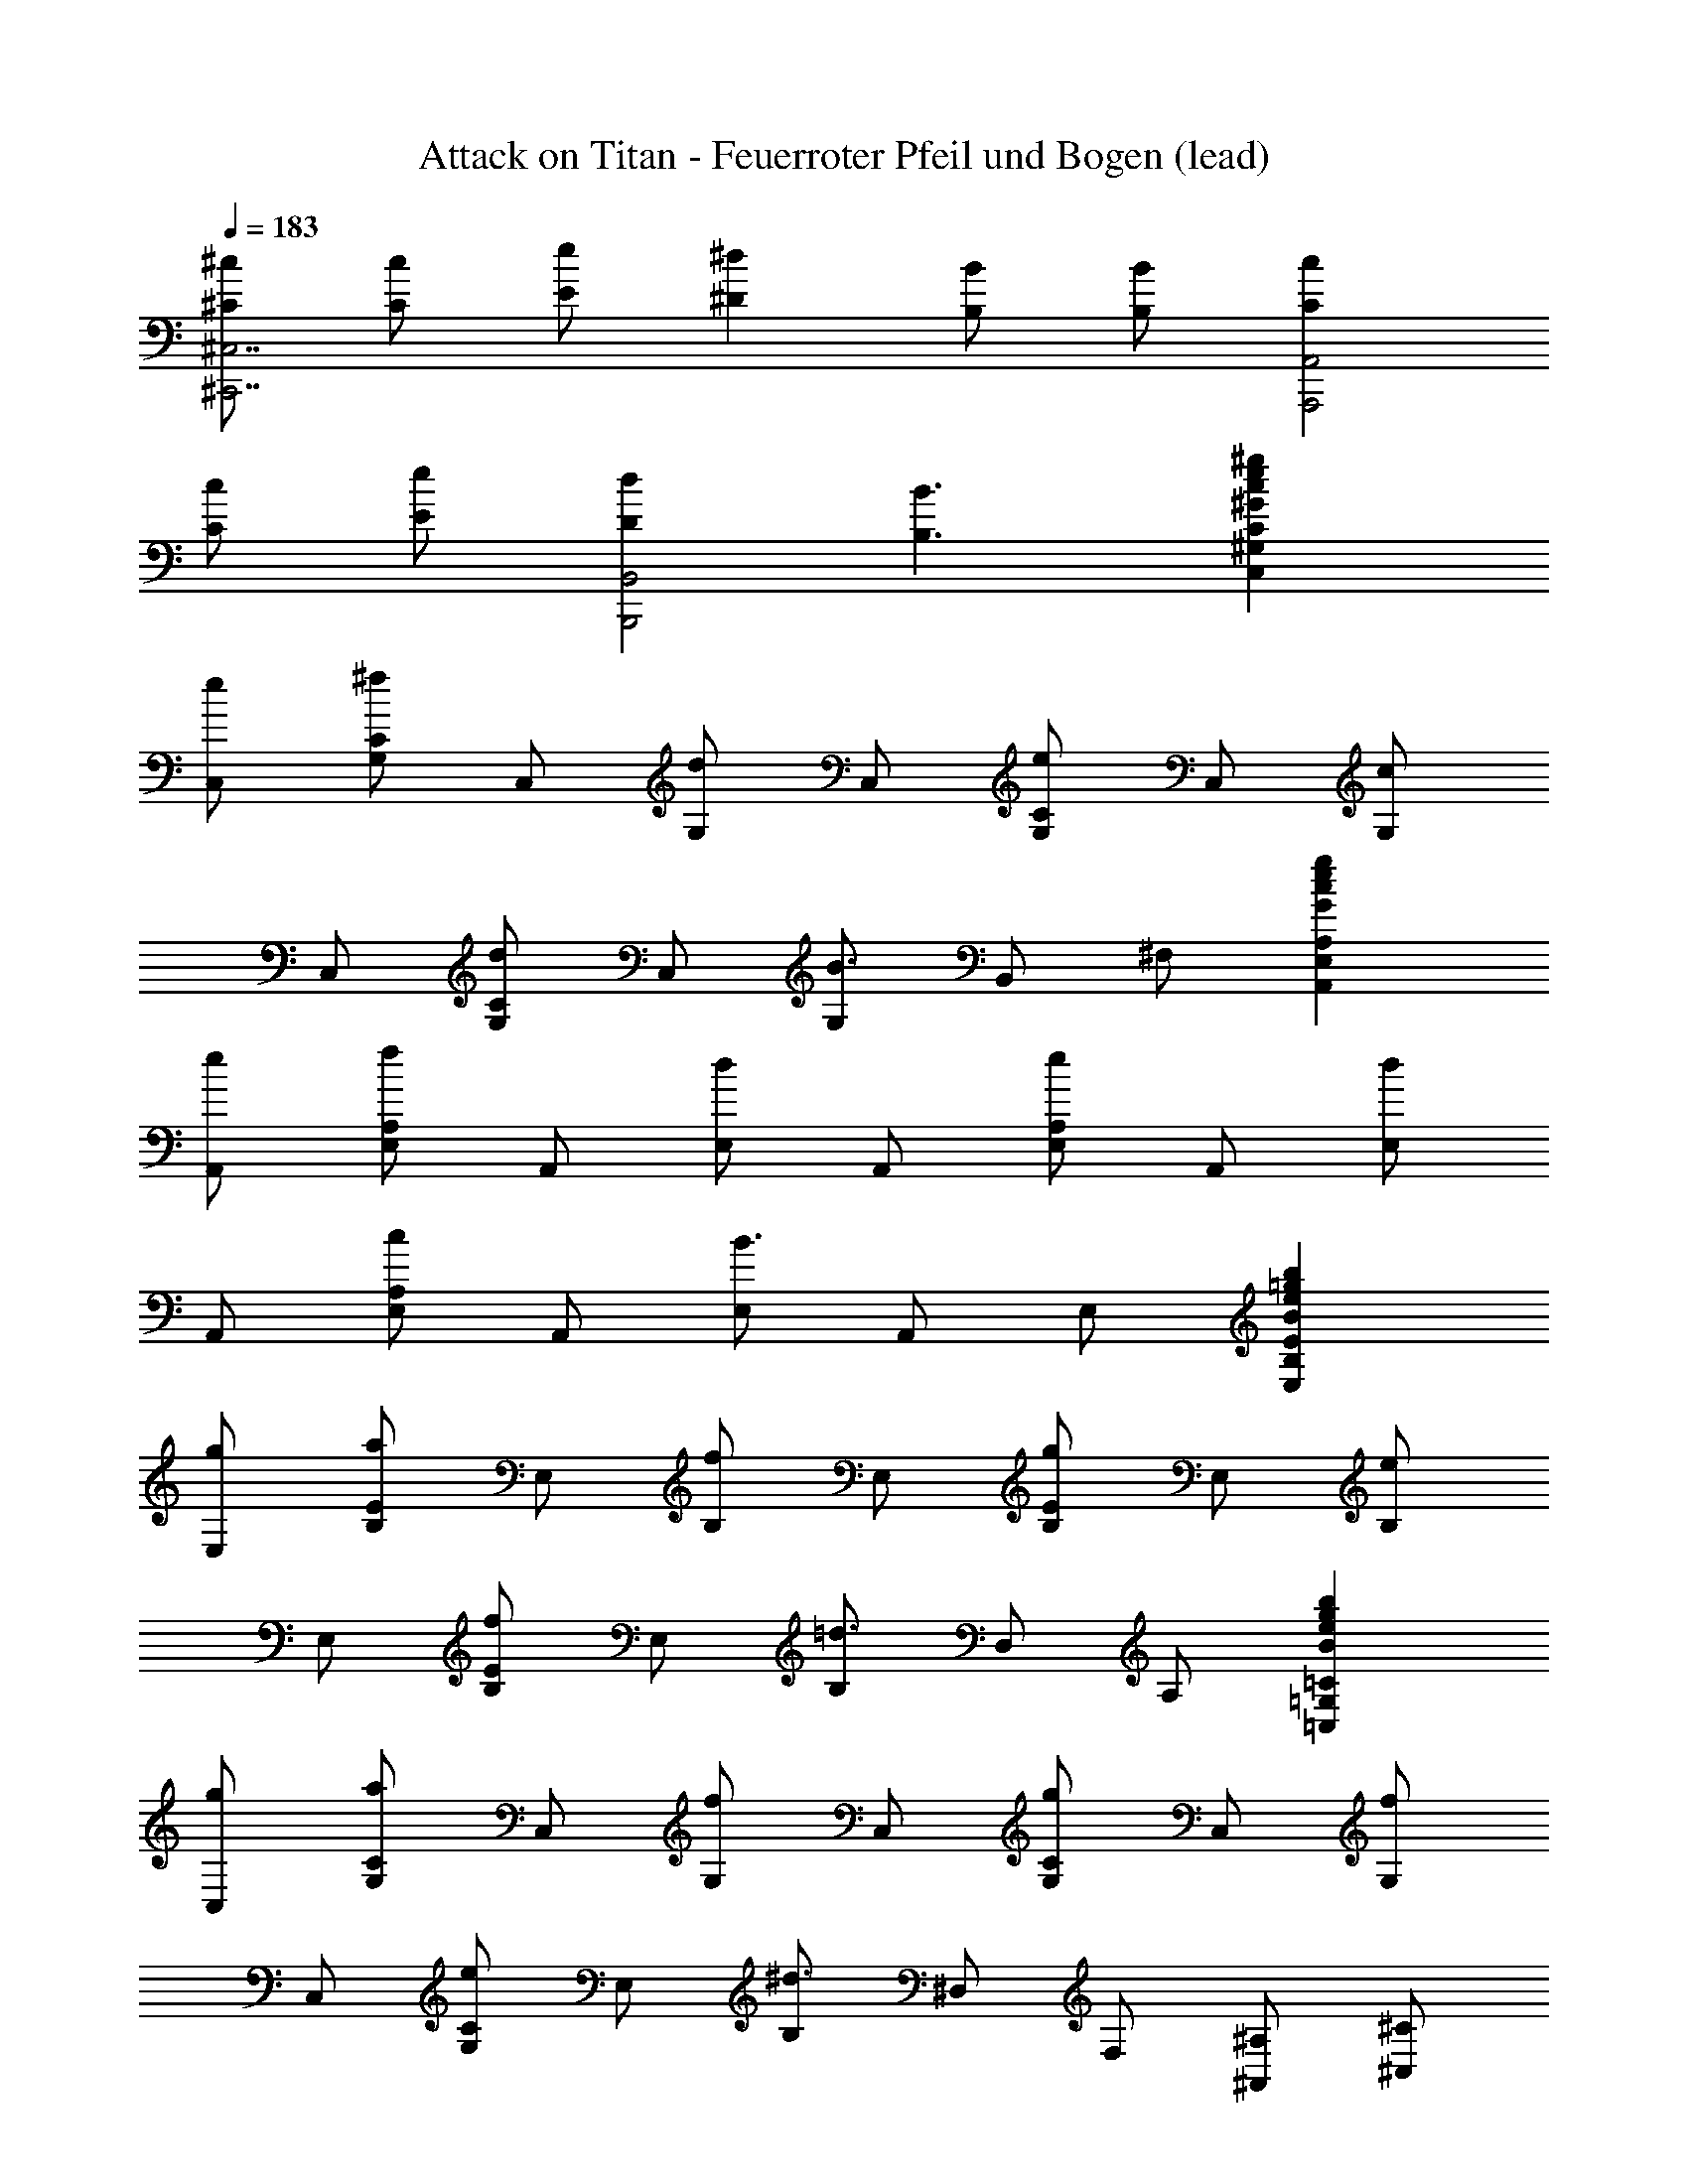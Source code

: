 X: 1
T: Attack on Titan - Feuerroter Pfeil und Bogen (lead)
Z: ABC Generated by Starbound Composer
L: 1/8
Q: 1/4=183
K: C
[^c^C^C,7^C,,7] [cC] [eE] [^d2^D2] [BB,] [BB,] [c2C2A,,4A,,,4] 
[cC] [eE] [d2D2B,,4B,,,4] [B3B,3] [^g2e2c2^G2C2^G,2C,2] 
[eC,] [CG,^f2] C, [G,d2] C, [CG,e2] C, [G,c2] 
C, [CG,d2] C, [G,B3] B,, ^F, [g2e2c2G2A,2E,2A,,2] 
[eA,,] [A,E,f2] A,, [E,d2] A,, [A,E,e2] A,, [E,d2] 
A,, [A,E,c2] A,, [E,B3] A,, E, [b2=g2e2B2E2B,2E,2] 
[gE,] [EB,a2] E, [B,f2] E, [EB,g2] E, [B,e2] 
E, [EB,f2] E, [B,=d3] D, A, [b2g2e2B2=C2=G,2=C,2] 
[gC,] [CG,a2] C, [G,f2] C, [CG,g2] C, [G,f2] 
C, [CG,e2] E, [B,^d3] ^D, F, [^A,^A,,] [^C^C,] 
[EE,] [=GG,] [^FF,] [^AA,] [cC] [dD] [^G2^G,13D,13^G,,13] 
B c2 A2 B2 G2 
A2 [G,2D,2G,,2F3] [F,C,^F,,] [d2E,13B,,13E,,13] B 
c2 A2 B2 A2 
G2 [E,2B,,2E,,2F3] [F,C,F,,] [d2G,13D,13G,,13] B 
c2 A2 B2 G2 
A2 [G,2D,2G,,2F3] [F,C,F,,] [d2E,13B,,13E,,13] B 
c2 A2 B2 A2 
G2 [E,2B,,2E,,2F3] [F,C,F,,] [^d'2d2G,13D,13G,,13] [bB] 
[^c'2c2] [^a2A2] [b2B2] [^g2G2] 
[a2A2] [G,2D,2G,,2f3F3] [F,C,F,,] [d'2d2E,13B,,13E,,13] [bB] 
[c'2c2] [a2A2] [b2B2] [a2A2] 
[g2G2] [E,2B,,2E,,2f3F3] [F,C,F,,] [d'2d2G,13D,13G,,13] [bB] 
[c'2c2] [a2A2] [b2B2] [g2G2] 
[a2A2] [G,2D,2G,,2f3F3] [F,C,F,,] [d'2d2E,13B,,13E,,13] [bB] 
[c'2c2] [a2A2] [b2B2] [a2A2] 
[g2G2] [D,2A,,2^D,,2=g3=G3] [D,A,,D,,] [^G3B,3G,3E,4B,,4E,,4] 
[^gG] [gGE,4B,,4E,,4] [gG] [aA] [bB] [aAD,4A,,4D,,4] [gG] [=g4=G4z2] 
[D,4A,,4D,,4z2] [dD] [dD] [^GDB,G,] G,, [DD,] [GG,] 
[AFCA,] F,, [DC,] [AF,] [BFDB,] B,, [DF,] [B,=c4G4D4=C4] 
=C, G, C [^ge^C,c'2^c2] [C,5G,,5C,,5z] [c'c] [c'c] [g2G2] 
[c'2c2C,2G,,2C,,2] [b2B2B,,6F,,6B,,,6] [bB] [bB] [f2F2] 
[b2B2B,,2F,,2B,,,2] [c'2c2z] [=A,4E,4=A,,4z] [c'c] [c'c] [c'c] [=a2=A2A,4E,4A,,4] 
[c'2c2] [C,2G,,2C,,2c'3c3] [G,2D,2G,,2z] [=c'g=c] [G,4D,4G,,4z] [c'3d3c3] 
[^c'^c^C4G,4C,4] [c'c] [e'e] [d'2d2z] [C4G,4C,4z] [b2B2] [c'2c2z] 
[A,4E,4A,,4z] [c'c] [e'e] [d'2d2z] [A,4E,4A,,4z] [b3B3] 
[c'cB,4F,4B,,4] [c'c] [e'e] [d'2d2z] [B,4F,4B,,4z] [c'c] [bB] [c'3c3z] 
[A,4E,4A,,4z2] [bB] [g2G2z] [G,4D,4G,,4z] [b3B3] 
[c'cC4G,4C,4] [c'c] [e'e] [d'2d2z] [C4G,4C,4z] [b2B2] [c'2c2z] 
[A,4E,4A,,4z] [c'c] [e'e] [d'2d2z] [A,4E,4A,,4z] [b3B3] 
[c'cB,4F,4B,,4] [c'c] [e'e] [d'2d2z] [B,4F,4B,,4z] [c'c] [bB] [b2B2z] 
[E4B,4E,4z] [g3e3G3] [f2d2F2F,,2] [g2d2G2=C2F,2=C,2] 
[c'2c2^C4G,4^C,4] [e'e] [d'2d2z] [C4G,4C,4z] [bB] [bB] [c'2c2z] 
[A,4E,4A,,4z] [c'c] [e'e] [d'2d2z] [A,4E,4A,,4z] [b3B3] 
[c'cB,4F,4B,,4] [c'c] [e'e] [d'2d2z] [B,4F,4B,,4z] [c'c] [bB] [c'3c3z] 
[C4G,4C,4z2] [bB] [g2G2z] [B,4F,4B,,4z] [b3B3] 
[c'cC8G,8C,8] [c'c] [e'e] [d'2d2] [bB] [bB] [c'2c2z] 
[A,8E,8A,,8z] [c'c] [e'e] [d'2d2] [b3B3] 
[c'cB,5F,5B,,5] [c'c] [e'e] [d'2d2] [c'cB,2F,2B,,2] [bB] [c'9C9G,9C,9z3] 
[ec] [f2d2] [d2B2] [ce2] [C3G,3C,3z] [c2G2] 
[d2B2C5G,5C,5] [B3F3] [g2e2G2A,8E,8A,,8] [ecE] 
[f2d2F2] [d2B2D2] [e2c2E2z] [A,3E,3A,,3z] [d2B2D2] 
[c2A2C2A,5E,5A,,5] [B3G3B,3] [b2=g2B2E,8B,,8E,,8] [ge=G] 
[a2f2A2] [f2=d2F2] [g2e2G2z] [E,3B,,3E,,3z] [e2B2E2] 
[f2d2F2E,5B,,5E,,5] [d3A3=D3] [b2g2B2=C,8=G,,8=C,,8] [geG] 
[a2f2A2] [f2d2F2] [g2e2G2z] [C,3G,,3C,,3z] [f2d2F2] 
[e2=c2E2E,2C,2E,,2] [^d3B3^D3B,3F,3B,,3] [^A,^A,,] [C^C,] [EE,] 
[G=G,] [FF,] [^AA,] [^cC] [dD] [^G2^G,13D,13^G,,13] B 
c2 A2 B2 G2 
A2 [G,2D,2G,,2F3] [F,C,F,,] [d2E,13B,,13E,,13] B 
c2 A2 B2 A2 
G2 [E,2B,,2E,,2F3] [F,C,F,,] [d2G,13D,13G,,13] B 
c2 A2 B2 G2 
A2 [G,2D,2G,,2F3] [F,C,F,,] [d2E,13B,,13E,,13] B 
c2 A2 B2 A2 
G2 [E,2B,,2E,,2F3] [F,C,F,,] [d'2d2G,13D,13G,,13] [bB] 
[c'2c2] [^a2A2] [b2B2] [^g2G2] 
[a2A2] [G,2D,2G,,2f3F3] [F,C,F,,] [d'2d2E,13B,,13E,,13] [bB] 
[c'2c2] [a2A2] [b2B2] [a2A2] 
[g2G2] [E,2B,,2E,,2f3F3] [F,C,F,,] [d'2d2G,13D,13G,,13] [bB] 
[c'2c2] [a2A2] [b2B2] [g2G2] 
[a2A2] [G,2D,2G,,2f3F3] [F,C,F,,] [d'2d2E,13B,,13E,,13] [bB] 
[c'2c2] [a2A2] [b2B2] [a2A2] 
[g2G2] [D,2A,,2D,,2=g3=G3] [D,A,,D,,] [^G3B,3G,3E,4B,,4E,,4] 
[^gG] [gGE,4B,,4E,,4] [gG] [aA] [bB] [aAD,4A,,4D,,4] [gG] [=g4=G4z2] 
[D,4A,,4D,,4z2] [dD] [dD] [^gdB^G] G,, [dD,] [gG,] 
[afcA] F,, [dC,] [aF,] [bfdB] B,, [dF,] [B,=c'4g4d4=c4] 
=C, G, =C [ge^C,^c'2^c2] [C,5G,,5^C,,5z] [c'c] [c'c] [g2G2] 
[c'2c2C,2G,,2C,,2] [b2B2B,,6F,,6B,,,6] [bB] [bB] [f2F2] 
[b2B2B,,2F,,2B,,,2] [c'2c2z] [=A,4E,4=A,,4z] [c'c] [c'c] [c'c] [=a2=A2A,4E,4A,,4] 
[c'2c2] [C,2G,,2C,,2c'3c3] [G,2D,2G,,2z] [=c'g=c] [G,4D,4G,,4z] [c'3d3c3] 
[^c'^c^C4G,4C,4] [c'c] [e'e] [d'2d2z] [C4G,4C,4z] [b2B2] [c'2c2z] 
[A,4E,4A,,4z] [c'c] [e'e] [d'2d2z] [A,4E,4A,,4z] [b3B3] 
[c'cB,4F,4B,,4] [c'c] [e'e] [d'2d2z] [B,4F,4B,,4z] [c'c] [bB] [c'3c3z] 
[A,4E,4A,,4z2] [bB] [g2G2z] [G,4D,4G,,4z] [b3B3] 
[c'cC4G,4C,4] [c'c] [e'e] [d'2d2z] [C4G,4C,4z] [b2B2] [c'2c2z] 
[A,4E,4A,,4z] [c'c] [e'e] [d'2d2z] [A,4E,4A,,4z] [b3B3] 
[c'cB,4F,4B,,4] [c'c] [e'e] [d'2d2z] [B,4F,4B,,4z] [c'c] [bB] [b2B2z] 
[E4B,4E,4z] [g3e3G3] [f2d2F2F,,2] [g2d2G2=C2F,2=C,2] 
[c'2c2^C4G,4^C,4] [e'e] [d'2d2z] [C4G,4C,4z] [bB] [bB] [c'2c2z] 
[A,4E,4A,,4z] [c'c] [e'e] [d'2d2z] [A,4E,4A,,4z] [b3B3] 
[c'cB,4F,4B,,4] [c'c] [e'e] [d'2d2z] [B,4F,4B,,4z] [c'c] [bB] [c'3c3z] 
[C4G,4C,4z2] [bB] [g2G2z] [B,4F,4B,,4z] [b3B3] 
[c'cC8G,8C,8] [c'c] [e'e] [d'2d2] [bB] [bB] [c'2c2z] 
[A,8E,8A,,8z] [c'c] [e'e] [d'2d2] [b3B3] 
[c'cB,5F,5B,,5] [c'c] [e'e] [d'2d2] [c'cB,2F,2B,,2] [bB] [c'9C9G,9C,9z3] 
[ec] [f2d2] [d2B2] [ce2] [C3G,3C,3z] [c2G2] 
[d2B2C5G,5C,5] [B3F3] [g2e2G2A,8E,8A,,8] [ecE] 
[f2d2F2] [d2B2D2] [ce2E2] [cA,3E,3A,,3] [d2B2D2] 
[c2A2C2A,5E,5A,,5] [B3G3B,3] [b2=g2B2E,8B,,8E,,8] [ge=G] 
[a2f2A2] [f2=d2F2] [g2e2G2z] [E,3B,,3E,,3z] [e2B2E2] 
[f2d2F2E,5B,,5E,,5] [d3A3=D3] [b2g2B2=C8=G,8=C,8] [geG] 
[a2f2A2] [f2d2F2] [eg2G2] [eC3G,3C,3] [f2d2F2] 
[e2=c2E2C5G,5C,5] [d3B3D3] [b2g2B2E,8B,,8E,,8] [geG] 
[a2f2A2] [f2d2F2] [g2e2G2z] [E,3B,,3E,,3z] [e2B2E2] 
[f2d2F2E,5B,,5E,,5] [d3A3D3] [b2g2B2C8G,8C,8] [geG] 
[a2f2A2] [f2d2F2] [eg2G2] [eC,4=G,,4=C,,4] [f2d2F2] 
[e2c2E2z] [C,,4z/2] [E,4z/2] [d3B3D3] [G,,/4=d'2^a2d2G,8=D,8] z7/4 [ag^A] 
[=c'2=a2c2] [a2=f2=A2] [^a2g2^A2z] [G,3D,3G,,3z] [g2d2G2] 
[=a2f2=A2G,5D,5G,,5] [f3c3=F3] [d'2^a2d2^D8^A,8^D,8] [ag^A] 
[c'2=a2c2] [af=A] [^a2g2^A2] [F=F,,] [^G^G,,] [BB,,] 
[d=D,] [^c^C,] [f=F,] [^g^G,] [aA,] [^d'^dD4A,4^D,4] [d'd] [^f'^f] 
[=f'2=f2z] [D4A,4D,4z] [^c'2c2] [d'2d2z] [B,4^F,4B,,4z] [d'd] [^f'^f] 
[=f'2=f2z] [B,4F,4B,,4z] [c'3c3] [d'd^C4G,4C,4] [d'd] [^f'^f] 
[=f'2=f2z] [C4G,4C,4z] [d'd] [c'c] [d'3d3z] [B,4F,4B,,4z2] [c'c] 
[a2A2z] [A,4=F,4^A,,4z] [c'3c3] [d'dD4A,4D,4] [d'd] [^f'^f] 
[=f'2=f2z] [D4A,4D,4z] [c'2c2] [d'2d2z] [B,4^F,4B,,4z] [d'd] [^f'^f] 
[=f'2=f2z] [B,4F,4B,,4z] [c'3c3] [d'dC4G,4C,4] [d'd] [^f'^f] 
[=f'2=f2z] [C4G,4C,4z] [d'd] [c'c] [c'2c2z] [^F4C4F,4z] [a3^f3A3] 
[g2=f2G2G,,2] [a2f2A2=D2G,2=D,2] [d'2d2^D4A,4^D,4] [^f'^f] [=f'2=f2z] 
[D4A,4D,4z] [c'c] [c'c] [d'2d2z] [B,4F,4B,,4z] [d'd] [^f'^f] [=f'2=f2z] 
[B,4F,4B,,4z] [c'3c3] [d'2d2C4G,4C,4] [^f'^f] [=f'2=f2z] 
[C4G,4C,4z] [c'c] [c'c] [d'2d2z] [D4A,4D,4z] [d'd] [^f'^f] [=f'2=f2z] 
[C4G,4C,4z] [c'3c3] [d'dD8A,8D,8] [d'd] [^f'^f] [=f'2=f2] 
[d'd] [c'c] [d'3d3z] [B,8F,8B,,8z2] [c'c] [a2A2] 
[c'3c3] [d'dC5G,5C,5] [d'd] [^f'^f] [=f'2=f2] 
[d'dC2G,2C,2] [c'c] [d'9D9A,9D,9z3] [^fd] [g2=f2] 
[f2c2] [d^f2] [D3A,3D,3z] [d2A2] [=f2c2D5A,5D,5] 
[c3G3] [a2^f2A2B,8F,8B,,8] [fdF] [g2=f2G2] 
[f2c2=F2] [d^f2^F2] [dB,3F,3B,,3] [=f2c2=F2] [d2B2D2B,5F,5B,,5] 
[c3A3C3] [c'2=a2c2F,8C,8^F,,8] [a^f=A] [b2g2B2] 
[g2e2G2] [a2f2A2z] [F,3C,3F,,3z] [f2c2^F2] [g2e2G2F,5C,5F,,5] 
[e3B3E3] [c'2a2c2=D8=A,8=D,8] [afA] [b2g2B2] 
[g2e2G2] [fa2A2] [fD3A,3D,3] [g2e2G2] [f2=d2F2D5A,5D,5] 
[e3c3E3] [c'2a2c2F,8C,8F,,8] [afA] [b2g2B2] 
[g2e2G2] [a2f2A2z] [F,3C,3F,,3z] [f2c2F2] [g2e2G2F,5C,5F,,5] 
[e3B3E3] [c'2a2c2D8A,8D,8] [afA] [b2g2B2] 
[g2e2G2] [fa2A2] [fD3A,3D,3] [g2e2G2] [f2d2F2D5A,5D,5] 
[e3c3E3] [e'2=c'2e2A,8E,8=A,,8] [c'a=c] [=d'2b2d2] 
[b2=g2B2] [c'2a2c2z] [A,3E,3A,,3z] [a2e2A2] [b2g2B2A,5E,5A,,5] 
[g3d3=G3] [e'2c'2e2=F12=C12=F,12] [c'ac] [d'2b2d2] 
[bgB] [c'6a6c6] [e'4a4e4c4A4C4] 
